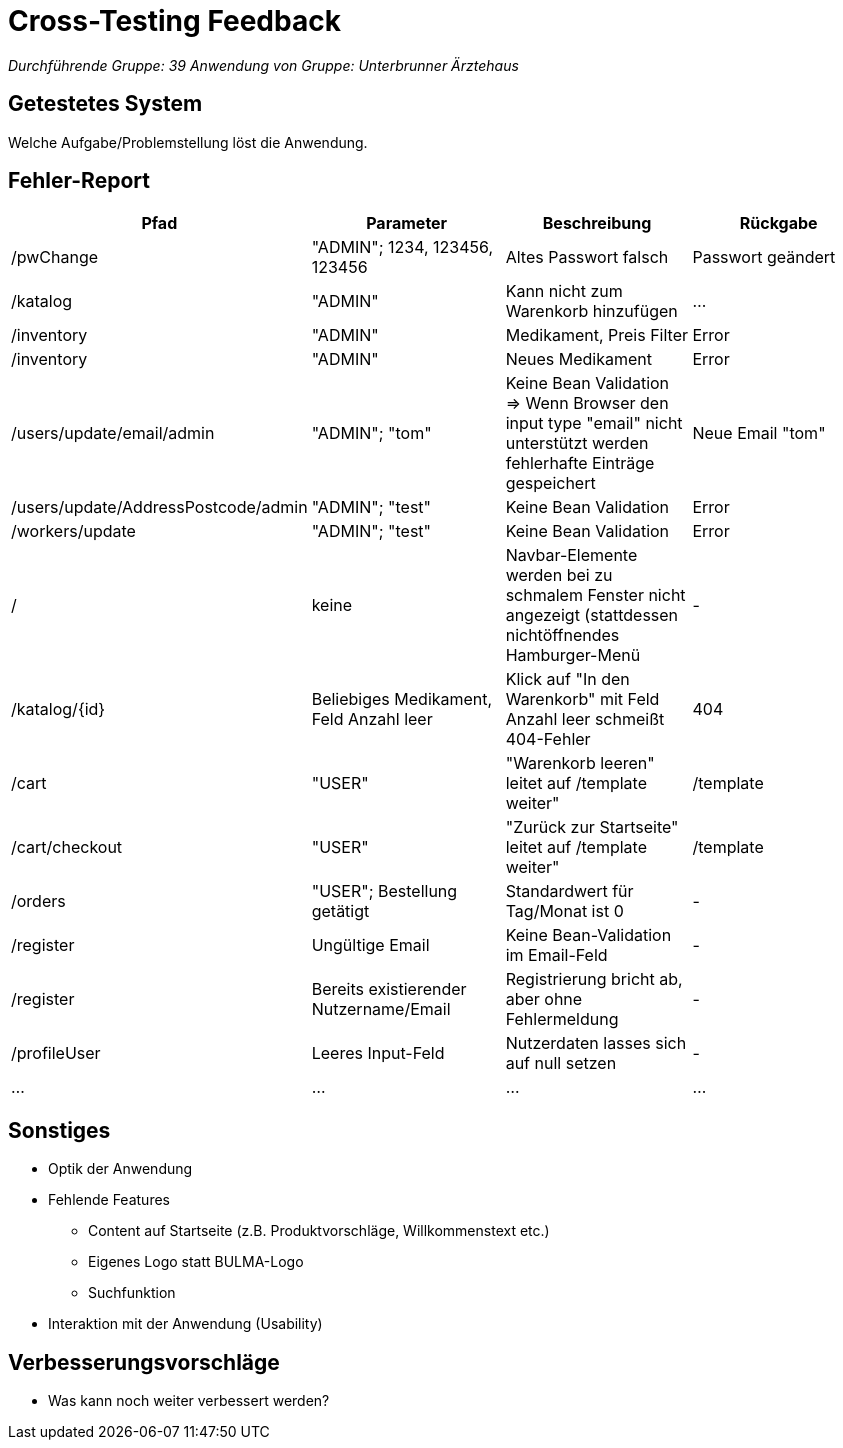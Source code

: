 = Cross-Testing Feedback

__Durchführende Gruppe: 39__
__Anwendung von Gruppe: Unterbrunner Ärztehaus__

== Getestetes System
Welche Aufgabe/Problemstellung löst die Anwendung.

== Fehler-Report
// See http://asciidoctor.org/docs/user-manual/#tables
[options="header"]
|===
|Pfad |Parameter |Beschreibung |Rückgabe
| /pwChange | "ADMIN"; 1234, 123456, 123456 | Altes Passwort falsch | Passwort geändert
| /katalog | "ADMIN" | Kann nicht zum Warenkorb hinzufügen | …
| /inventory | "ADMIN" | Medikament, Preis Filter | Error
| /inventory | "ADMIN" | Neues Medikament | Error
| /users/update/email/admin | "ADMIN"; "tom" | Keine Bean Validation => Wenn Browser den input type "email" nicht unterstützt werden fehlerhafte Einträge gespeichert | Neue Email "tom"
| /users/update/AddressPostcode/admin | "ADMIN"; "test" | Keine Bean Validation | Error
| /workers/update | "ADMIN"; "test" | Keine Bean Validation | Error
| / | keine | Navbar-Elemente werden bei zu schmalem Fenster nicht angezeigt (stattdessen nichtöffnendes Hamburger-Menü | -
| /katalog/{id} | Beliebiges Medikament, Feld Anzahl leer | Klick auf "In den Warenkorb" mit Feld Anzahl leer schmeißt 404-Fehler | 404
| /cart | "USER" | "Warenkorb leeren" leitet auf /template weiter" | /template
| /cart/checkout | "USER" | "Zurück zur Startseite" leitet auf /template weiter" | /template
| /orders | "USER"; Bestellung getätigt | Standardwert für Tag/Monat ist 0 | -
| /register | Ungültige Email | Keine Bean-Validation im Email-Feld | -
| /register | Bereits existierender Nutzername/Email | Registrierung bricht ab, aber ohne Fehlermeldung | -
| /profileUser | Leeres Input-Feld | Nutzerdaten lasses sich auf null setzen | -
| … | … | … | …

|===

== Sonstiges
* Optik der Anwendung

* Fehlende Features
** Content auf Startseite (z.B. Produktvorschläge, Willkommenstext etc.)
** Eigenes Logo statt BULMA-Logo
** Suchfunktion

* Interaktion mit der Anwendung (Usability)

== Verbesserungsvorschläge
* Was kann noch weiter verbessert werden?
